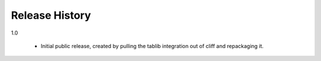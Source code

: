 =================
 Release History
=================

1.0

  - Initial public release, created by pulling the tablib integration
    out of cliff and repackaging it.

